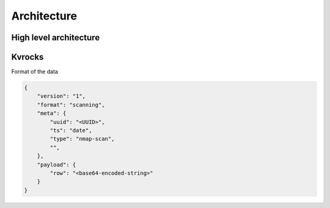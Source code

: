 Architecture
============


High level architecture
-----------------------


.. image:: _static/architecture-platform.png
   :alt: Organization level


Kvrocks
-------

Format of the data


.. code-block:: json

    {
        "version": "1",
        "format": "scanning",
        "meta": {
            "uuid": "<UUID>",
            "ts": "date",
            "type": "nmap-scan",
            "",
        },
        "payload": {
            "row": "<base64-encoded-string>"
        }
    }
